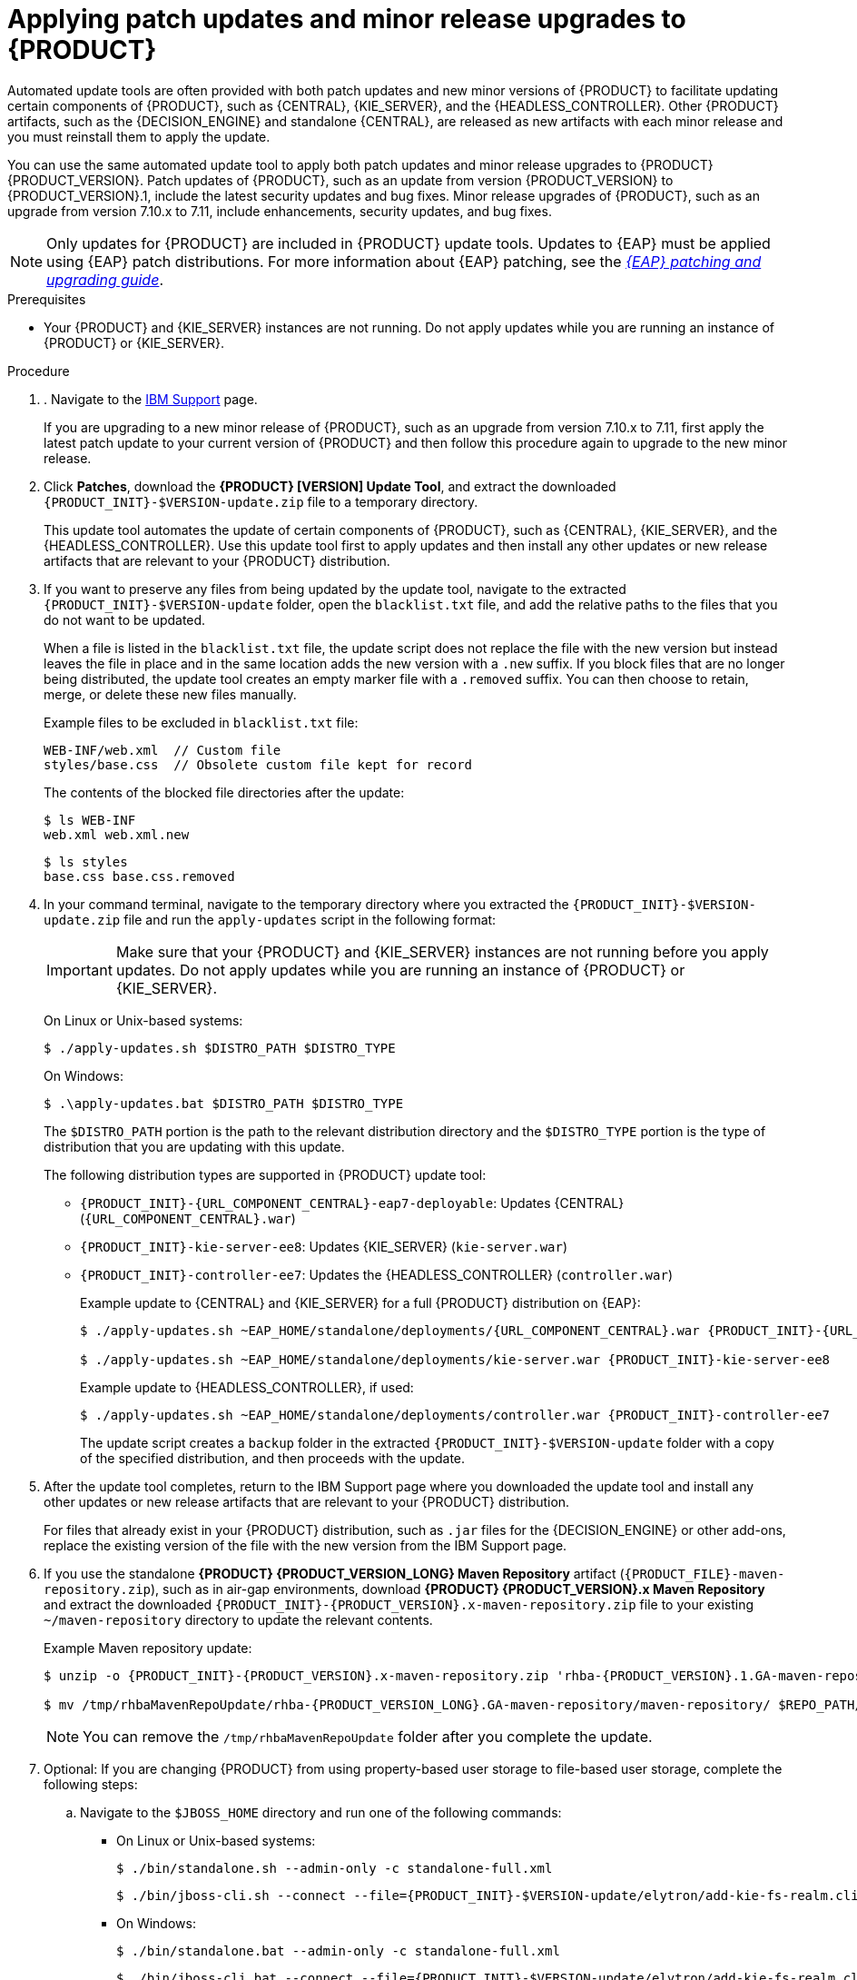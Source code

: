 [id='patches-applying-proc_{context}']

= Applying patch updates and minor release upgrades to {PRODUCT}

Automated update tools are often provided with both patch updates and new minor versions of {PRODUCT} to facilitate updating certain components of {PRODUCT}, such as {CENTRAL}, {KIE_SERVER}, and the {HEADLESS_CONTROLLER}. Other {PRODUCT} artifacts, such as the {DECISION_ENGINE} and standalone {CENTRAL}, are released as new artifacts with each minor release and you must reinstall them to apply the update.

You can use the same automated update tool to apply both patch updates and minor release upgrades to {PRODUCT} {PRODUCT_VERSION}. Patch updates of {PRODUCT}, such as an update from version {PRODUCT_VERSION} to {PRODUCT_VERSION}.1, include the latest security updates and bug fixes. Minor release upgrades of {PRODUCT}, such as an upgrade from version 7.10.x to 7.11, include enhancements, security updates, and bug fixes.

NOTE: Only updates for {PRODUCT} are included in {PRODUCT} update tools. Updates to {EAP} must be applied using {EAP} patch distributions. For more information about {EAP} patching, see the  https://access.redhat.com/documentation/en-us/red_hat_jboss_enterprise_application_platform/{EAP_VERSION}/html/patching_and_upgrading_guide/[_{EAP} patching and upgrading guide_].

.Prerequisites
* Your {PRODUCT} and {KIE_SERVER} instances are not running. Do not apply updates while you are running an instance of {PRODUCT} or {KIE_SERVER}.

.Procedure
. . Navigate to the https://www.ibm.com/support/pages/node/6596913[IBM Support] page.
+
If you are upgrading to a new minor release of {PRODUCT}, such as an upgrade from version 7.10.x to 7.11, first apply the latest patch update to your current version of {PRODUCT} and then follow this procedure again to upgrade to the new minor release.

. Click *Patches*, download the *{PRODUCT} [VERSION] Update Tool*, and extract the downloaded `{PRODUCT_INIT}-$VERSION-update.zip` file to a temporary directory.
+
This update tool automates the update of certain components of {PRODUCT}, such as {CENTRAL}, {KIE_SERVER}, and the {HEADLESS_CONTROLLER}. Use this update tool first to apply updates and then install any other updates or new release artifacts that are relevant to your {PRODUCT} distribution.

. If you want to preserve any files from being updated by the update tool, navigate to the extracted `{PRODUCT_INIT}-$VERSION-update` folder, open the `blacklist.txt` file, and add the relative paths to the files that you do not want to be updated.
+
When a file is listed in the `blacklist.txt` file, the update script does not replace the file with the new version but instead leaves the file in place and in the same location adds the new version with a `.new` suffix. If you block files that are no longer being distributed, the update tool creates an empty marker file with a `.removed` suffix. You can then choose to retain, merge, or delete these new files manually.
+
Example files to be excluded in `blacklist.txt` file:
+
[source]
----
WEB-INF/web.xml  // Custom file
styles/base.css  // Obsolete custom file kept for record
----
+
The contents of the blocked file directories after the update:
+
[source]
----
$ ls WEB-INF
web.xml web.xml.new
----
+
[source]
----
$ ls styles
base.css base.css.removed
----

. In your command terminal, navigate to the temporary directory where you extracted the `{PRODUCT_INIT}-$VERSION-update.zip` file and run the `apply-updates` script in the following format:
+
[IMPORTANT]
====
Make sure that your {PRODUCT} and {KIE_SERVER} instances are not running before you apply updates. Do not apply updates while you are running an instance of {PRODUCT} or {KIE_SERVER}.
====
+
On Linux or Unix-based systems:
+
[source]
----
$ ./apply-updates.sh $DISTRO_PATH $DISTRO_TYPE
----
+
On Windows:
+
[source]
----
$ .\apply-updates.bat $DISTRO_PATH $DISTRO_TYPE
----
+
The `$DISTRO_PATH` portion is the path to the relevant distribution directory and the `$DISTRO_TYPE` portion is the type of distribution that you are updating with this update.
+
The following distribution types are supported in {PRODUCT} update tool:

* `{PRODUCT_INIT}-{URL_COMPONENT_CENTRAL}-eap7-deployable`: Updates {CENTRAL} (`{URL_COMPONENT_CENTRAL}.war`)
* `{PRODUCT_INIT}-kie-server-ee8`: Updates {KIE_SERVER} (`kie-server.war`)
+
ifeval::["{context}" == "execution-server"]
[NOTE]
====
The update tool will update and replace {EAP} EE7 to {EAP} EE8. {EAP} EE7 is used for WebLogic and WebSphere, whereas version EE8 is used for {EAP}. Make sure that {KIE_SERVER} on WebLogic and WebSphere is not updated by the update tool.
====
endif::[]
ifdef::DM[]
* `{PRODUCT_INIT}-kie-server-jws`: Updates {KIE_SERVER} on {JWS} (`kie-server.war`)
endif::DM[]
ifdef::PAM[]
* `{PRODUCT_INIT}-kie-server-jws`: Updates {KIE_SERVER} on {JWS} (`kie-server.war`)
endif::PAM[]
* `{PRODUCT_INIT}-controller-ee7`: Updates the {HEADLESS_CONTROLLER} (`controller.war`)
ifdef::DM[]
* `{PRODUCT_INIT}-controller-jws`: Updates the {HEADLESS_CONTROLLER} on {JWS} (`controller.war`)
endif::DM[]
ifdef::PAM[]
* `{PRODUCT_INIT}-controller-jws`: Updates the {HEADLESS_CONTROLLER} on {JWS} (`controller.war`)
endif::PAM[]
+
Example update to {CENTRAL} and {KIE_SERVER} for a full {PRODUCT} distribution on {EAP}:
+
[source,subs="attributes+"]
----
$ ./apply-updates.sh ~EAP_HOME/standalone/deployments/{URL_COMPONENT_CENTRAL}.war {PRODUCT_INIT}-{URL_COMPONENT_CENTRAL}-eap7-deployable

$ ./apply-updates.sh ~EAP_HOME/standalone/deployments/kie-server.war {PRODUCT_INIT}-kie-server-ee8
----
+
Example update to {HEADLESS_CONTROLLER}, if used:
+
[source,subs="attributes+"]
----
$ ./apply-updates.sh ~EAP_HOME/standalone/deployments/controller.war {PRODUCT_INIT}-controller-ee7
----
+
The update script creates a `backup` folder in the extracted `{PRODUCT_INIT}-$VERSION-update` folder with a copy of the specified distribution, and then proceeds with the update.

. After the update tool completes, return to the IBM Support page where you downloaded the update tool and install any other updates or new release artifacts that are relevant to your {PRODUCT} distribution.
+
For files that already exist in your {PRODUCT} distribution, such as `.jar` files for the {DECISION_ENGINE} or other add-ons, replace the existing version of the file with the new version from the IBM Support page.
. If you use the standalone *{PRODUCT} {PRODUCT_VERSION_LONG} Maven Repository* artifact (`{PRODUCT_FILE}-maven-repository.zip`), such as in air-gap environments, download *{PRODUCT} {PRODUCT_VERSION}.x Maven Repository* and extract the downloaded `{PRODUCT_INIT}-{PRODUCT_VERSION}.x-maven-repository.zip` file to your existing `~/maven-repository` directory to update the relevant contents.
+
Example Maven repository update:
+
[source,subs="attributes+"]
----
$ unzip -o {PRODUCT_INIT}-{PRODUCT_VERSION}.x-maven-repository.zip 'rhba-{PRODUCT_VERSION}.1.GA-maven-repository/maven-repository/*' -d /tmp/rhbaMavenRepoUpdate

$ mv /tmp/rhbaMavenRepoUpdate/rhba-{PRODUCT_VERSION_LONG}.GA-maven-repository/maven-repository/ $REPO_PATH/
----
+
[NOTE]
====
You can remove the `/tmp/rhbaMavenRepoUpdate` folder after you complete the update.
====

. Optional: If you are changing {PRODUCT} from using property-based user storage to file-based user storage, complete the following steps:
+
.. Navigate to the `$JBOSS_HOME` directory and run one of the following commands:
+
* On Linux or Unix-based systems:
+
[source,subs="attributes+"]
----
$ ./bin/standalone.sh --admin-only -c standalone-full.xml
----
+
[source,subs="attributes+"]
----
$ ./bin/jboss-cli.sh --connect --file={PRODUCT_INIT}-$VERSION-update/elytron/add-kie-fs-realm.cli
----
* On Windows:
+
[source,subs="attributes+"]
----
$ ./bin/standalone.bat --admin-only -c standalone-full.xml
----
+
[source,subs="attributes+"]
----
$ ./bin/jboss-cli.bat --connect --file={PRODUCT_INIT}-$VERSION-update/elytron/add-kie-fs-realm.cli
----
.. Run the following command:
+
* On Linux or Unix-based systems:
+
[source,subs="attributes+"]
----
$ ./bin/elytron-tool.sh filesystem-realm --users-file standalone/configuration/application-users.properties --roles-file standalone/configuration/application-roles.properties --output-location standalone/configuration/kie-fs-realm-users --filesystem-realm-name kie-fs-realm-users
----
+
* On Windows:
+
[source,subs="attributes+"]
----
$ ./bin/elytron-tool.bat filesystem-realm --users-file standalone/configuration/application-users.properties --roles-file standalone/configuration/application-roles.properties --output-location standalone/configuration/kie-fs-realm-users --filesystem-realm-name kie-fs-realm-users
----
.. Navigate to the directory where you extracted the `{PRODUCT_INIT}-$VERSION-update.zip` file and run one of the following commands to apply the `kie-fs-realm` patch:
+
* On Linux or Unix-based systems:
+
[source,subs="attributes+"]
----
$ ./elytron/kie-fs-realm-patch.sh ~/$JBOSS_HOME/standalone/configuration/kie-fs-realm-users/
----
+
* On Windows:
+
[source,subs="attributes+"]
----
$ ./elytron/kie-fs-realm-patch.bat ~/$JBOSS_HOME/standalone/configuration/kie-fs-realm-users/
----
. After you finish applying all relevant updates, start {PRODUCT} and {KIE_SERVER} and log in to {CENTRAL}.
. Verify that all project data is present and accurate in {CENTRAL}, and in the top-right corner of the {CENTRAL} window, click your profile name and click *About* to verify the updated product version number.
+
If you encounter errors or notice any missing data in {CENTRAL}, you can restore the contents in the `backup` folder within the `{PRODUCT_INIT}-$VERSION-update` folder to revert the update tool changes. You can also reinstall the relevant release artifacts from your previous version of {PRODUCT}. After restoring your previous distribution, you can try again to run the update.
